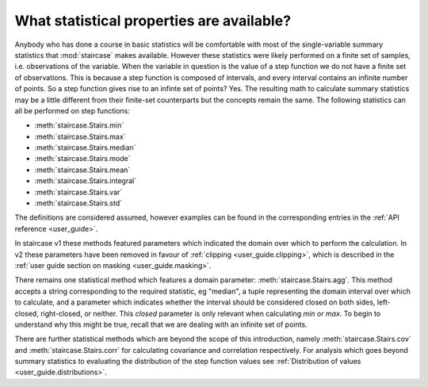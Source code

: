.. _intro_tutorials.stats:

What statistical properties are available?
==========================================

Anybody who has done a course in basic statistics will be comfortable with most of the single-variable summary statistics that :mod:`staircase` makes available.  However these statistics were likely performed on a finite set of samples, i.e. observations of the variable.  When the variable in question is the value of a step function we do not have a finite set of observations.  This is because a step function is composed of intervals, and every interval contains an infinite number of points.  So a step function gives rise to an infinte set of points?  Yes.  The resulting math to calculate summary statistics may be a little different from their finite-set counterparts but the concepts remain the same.  The following statistics can all be performed on step functions:

* :meth:`staircase.Stairs.min`
* :meth:`staircase.Stairs.max`
* :meth:`staircase.Stairs.median`
* :meth:`staircase.Stairs.mode`
* :meth:`staircase.Stairs.mean`
* :meth:`staircase.Stairs.integral`
* :meth:`staircase.Stairs.var`
* :meth:`staircase.Stairs.std`

The definitions are considered assumed, however examples can be found in the corresponding entries in the :ref:`API reference <user_guide>`.

In staircase v1 these methods featured parameters which indicated the domain over which to perform the calculation.  In v2 these parameters have been removed in favour of :ref:`clipping <user_guide.clipping>`, which is described in the :ref:`user guide section on masking <user_guide.masking>`.

There remains one statistical method which features a domain parameter: :meth:`staircase.Stairs.agg`.  This method accepts a string corresponding to the required statistic, eg "median", a tuple representing the domain interval over which to calculate, and a parameter which indicates whether the interval should be considered closed on both sides, left-closed,
right-closed, or neither.  This *closed* parameter is only relevant when calculating *min* or *max*.  To begin to understand why this might be true, recall that we are dealing with an infinite set of points.  

There are further statistical methods which are beyond the scope of this introduction, namely :meth:`staircase.Stairs.cov` and :meth:`staircase.Stairs.corr` for calculating covariance and correlation respectively.  For analysis which goes beyond summary statistics to evaluating the distribution of the step function values see :ref:`Distribution of values <user_guide.distributions>`.
